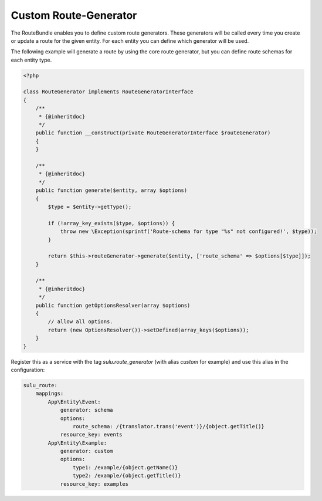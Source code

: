 Custom Route-Generator
======================

The RouteBundle enables you to define custom route generators.
These generators will be called every time you create or update
a route for the given entity. For each entity you can define
which generator will be used.

The following example will generate a route by using the
core route generator, but you can define route schemas for
each entity type.

.. code-block:: php

    <?php

    class RouteGenerator implements RouteGeneratorInterface
    {
        /**
         * {@inheritdoc}
         */
        public function __construct(private RouteGeneratorInterface $routeGenerator)
        {
        }

        /**
         * {@inheritdoc}
         */
        public function generate($entity, array $options)
        {
            $type = $entity->getType();

            if (!array_key_exists($type, $options)) {
                throw new \Exception(sprintf('Route-schema for type "%s" not configured!', $type));
            }

            return $this->routeGenerator->generate($entity, ['route_schema' => $options[$type]]);
        }

        /**
         * {@inheritdoc}
         */
        public function getOptionsResolver(array $options)
        {
            // allow all options.
            return (new OptionsResolver())->setDefined(array_keys($options));
        }
    }

Register this as a service with the tag `sulu.route_generator` (with alias `custom`
for example) and use this alias in the configuration:

.. code-block:: yaml

    sulu_route:
        mappings:
            App\Entity\Event:
                generator: schema
                options:
                    route_schema: /{translator.trans('event')}/{object.getTitle()}
                resource_key: events
            App\Entity\Example:
                generator: custom
                options:
                    type1: /example/{object.getName()}
                    type2: /example/{object.getTitle()}
                resource_key: examples
